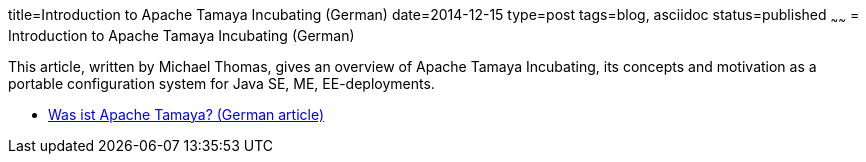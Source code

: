 title=Introduction to Apache Tamaya Incubating (German)
date=2014-12-15
type=post
tags=blog, asciidoc
status=published
~~~~~~
= Introduction to Apache Tamaya Incubating (German)

This article, written by Michael Thomas, gives an overview of Apache Tamaya Incubating, its concepts and motivation as a portable configuration system for Java SE, ME, EE-deployments.

* https://jaxenter.de/was-ist-apache-tamaya-171[Was ist Apache Tamaya? (German article)]
